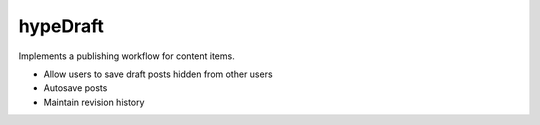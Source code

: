 hypeDraft
=========

Implements a publishing workflow for content items.

* Allow users to save draft posts hidden from other users
* Autosave posts
* Maintain revision history
